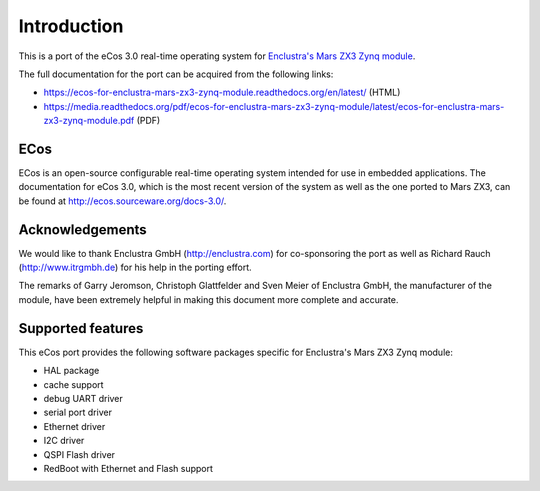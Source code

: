 Introduction
============

This is a port of the eCos 3.0 real-time operating system for `Enclustra's Mars ZX3 Zynq module <http://www.enclustra.com/en/products/system-on-chip-modules/mars-zx3/>`_.

The full documentation for the port can be acquired from the following links:

* https://ecos-for-enclustra-mars-zx3-zynq-module.readthedocs.org/en/latest/ (HTML)
* https://media.readthedocs.org/pdf/ecos-for-enclustra-mars-zx3-zynq-module/latest/ecos-for-enclustra-mars-zx3-zynq-module.pdf (PDF)

ECos
----

ECos is an open-source configurable real-time operating system intended for use in embedded applications. The documentation for eCos 3.0, which is the most recent version of the system as well as the one ported to Mars ZX3, can be found at http://ecos.sourceware.org/docs-3.0/.

Acknowledgements
----------------

We would like to thank Enclustra GmbH (http://enclustra.com) for co-sponsoring the port as well as Richard Rauch (http://www.itrgmbh.de) for his help in the porting effort.

The remarks of Garry Jeromson, Christoph Glattfelder and Sven Meier of Enclustra GmbH, the manufacturer of the module, have been extremely helpful in making this document more complete and accurate.

Supported features
------------------

This eCos port provides the following software packages specific for Enclustra's Mars ZX3 Zynq module:

* HAL package
* cache support
* debug UART driver
* serial port driver
* Ethernet driver
* I2C driver
* QSPI Flash driver
* RedBoot with Ethernet and Flash support
